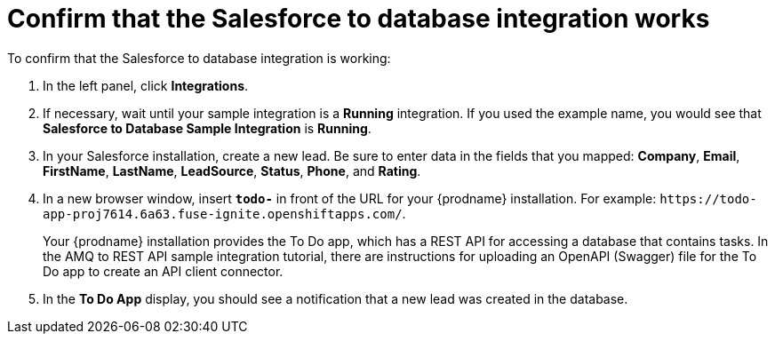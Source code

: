 [id='sf2db-confirm-working']
= Confirm that the Salesforce to database integration works

To confirm that the Salesforce to database integration is working:

. In the left panel, click *Integrations*.
. If necessary, wait until your sample integration is a *Running* integration.
 If you used the example name, you would see that 
*Salesforce to Database Sample Integration* is *Running*.

. In your Salesforce installation, create a new lead. Be
sure to enter data
in the fields that you mapped: *Company*, *Email*, *FirstName*,
*LastName*, *LeadSource*, *Status*, *Phone*, and *Rating*.
. In a new browser window, insert `*todo-*` in front of the URL
for your {prodname} installation. For example: 
`\https://todo-app-proj7614.6a63.fuse-ignite.openshiftapps.com/`.
+
Your {prodname} installation provides the To Do app, which has a 
REST API for accessing a database that contains tasks. In the AMQ to REST 
API sample integration tutorial, there are instructions for uploading an
OpenAPI (Swagger) file for the To Do app to create an API client connector. 

. In the *To Do App* display, you should see a notification that a new 
lead was created in the database. 
